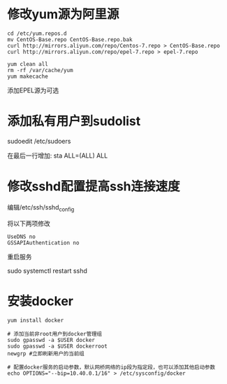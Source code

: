 * 修改yum源为阿里源

#+BEGIN_SRC shell
cd /etc/yum.repos.d
mv CentOS-Base.repo CentOS-Base.repo.bak
curl http://mirrors.aliyun.com/repo/Centos-7.repo > CentOS-Base.repo
curl http://mirrors.aliyun.com/repo/epel-7.repo > epel-7.repo

yum clean all
rm -rf /var/cache/yum
yum makecache
#+END_SRC

添加EPEL源为可选


* 添加私有用户到sudolist
sudoedit /etc/sudoers

在最后一行增加: sta ALL=(ALL) ALL


* 修改sshd配置提高ssh连接速度

编辑/etc/ssh/sshd_config

将以下两项修改

#+BEGIN_SRC
UseDNS no
GSSAPIAuthentication no
#+END_SRC

重启服务

sudo systemctl restart sshd


* 安装docker
#+BEGIN_SRC shell
yum install docker

# 添加当前非root用户到docker管理组
sudo gpasswd -a $USER docker
sudo gpasswd -a $USER dockerroot
newgrp #立即刷新用户的当前组

# 配置docker服务的启动参数，默认网桥网络的ip段为指定段，也可以添加其他启动参数
echo OPTIONS="--bip=10.40.0.1/16" > /etc/sysconfig/docker

#+END_SRC
